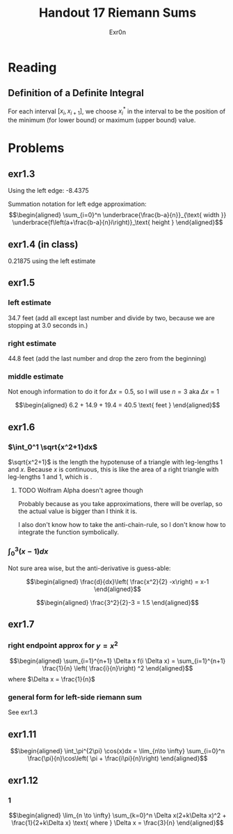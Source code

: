 #+TITLE: Handout 17 Riemann Sums
#+AUTHOR: Exr0n

* Reading
#+begin_export latex
\setcounter{subsubsection}{7}
#+end_export
** Definition of a Definite Integral
  For each interval $[x_i, x_{i+1}]$, we choose $x_i^*$ in the interval to be the position of the minimum (for lower bound) or maximum (upper bound) value.

* Problems

** exr1.3
   Using the left edge: -8.4375

   Summation notation for left edge approximation:
   \[\begin{aligned}
   \sum_{i=0}^n \underbrace{\frac{b-a}{n}}_{\text{ width }} \underbrace{f\left(a+\frac{b-a}{n}i\right)}_\text{ height }
   \end{aligned}\]

** exr1.4 (in class)
   0.21875 using the left estimate

** exr1.5

*** left estimate

	34.7 feet (add all except last number and divide by two, because we are stopping at 3.0 seconds in.)

*** right estimate
	44.8 feet (add the last number and drop the zero from the beginning)

*** middle estimate
	Not enough information to do it for $\Delta x = 0.5$, so I will use $n=3$ aka $\Delta x = 1$

	\[\begin{aligned}
    6.2 + 14.9 + 19.4 = 40.5 \text{ feet }
	\end{aligned}\]

** exr1.6

*** $\int_0^1 \sqrt{x^2+1}dx$
	$\sqrt{x^2+1}$ is the length the hypotenuse of a triangle with leg-lengths 1 and $x$. Because $x$ is continuous, this is like the area of a right triangle with leg-lengths 1 and 1, which is \boxed{\frac{1}{2}}.


**** TODO Wolfram Alpha doesn't agree though

	 Probably because as you take approximations, there will be overlap, so the actual value is bigger than I think it is.

	 I also don't know how to take the anti-chain-rule, so I don't know how to integrate the function symbolically.

*** $\int_0^3 (x-1)dx$
	Not sure area wise, but the anti-derivative is guess-able:

	\[\begin{aligned}
    \frac{d}{dx}\left( \frac{x^2}{2} -x\right) = x-1
	\end{aligned}\]


	\[\begin{aligned}
    \frac{3^2}{2}-3 = 1.5
	\end{aligned}\]

** exr1.7

*** right endpoint approx for $y=x^2$

	\[\begin{aligned}
    \sum_{i=1}^{n+1} \Delta x f(i \Delta x) = \sum_{i=1}^{n+1} \frac{1}{n} \left( \frac{i}{n}\right) ^2
	\end{aligned}\]
	where $\Delta x = \frac{1}{n}$

*** general form for left-side riemann sum
	See exr1.3

** exr1.11

   \[\begin{aligned}
   \int_\pi^{2\pi} \cos(x)dx = \lim_{n\to \infty} \sum_{i=0}^n \frac{\pi}{n}\cos\left( \pi + \frac{i\pi}{n}\right)
   \end{aligned}\]

** exr1.12

*** 1

	\[\begin{aligned}
    \lim_{n \to  \infty} \sum_{k=0}^n \Delta x(2+k\Delta x)^2 + \frac{1}{2+k\Delta x} \text{ where } \Delta x = \frac{3}{n}
	\end{aligned}\]
